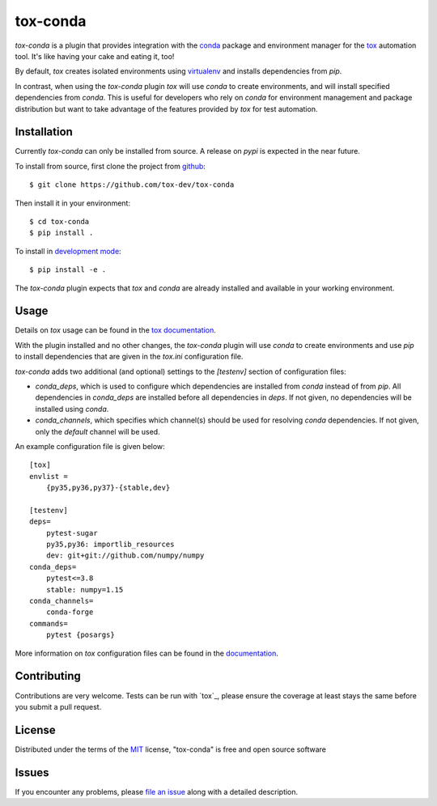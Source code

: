 tox-conda
=========

.. image:: https://www.repostatus.org/badges/latest/wip.svg
   :alt: Project Status: WIP – Initial development is in progress, but there has not yet been a stable, usable release suitable for the public.
   :target: https://www.repostatus.org/#wip

.. image:: https://img.shields.io/pypi/v/tox-conda.svg
    :target: https://pypi.org/project/tox-conda
    :alt: PyPI version

.. image:: https://img.shields.io/pypi/pyversions/tox-conda.svg
    :target: https://pypi.org/project/tox-conda
    :alt: Python versions

.. image:: https://travis-ci.org/tox-dev/tox-conda.svg?branch=master
    :target: https://travis-ci.org/tox-dev/tox-conda
    :alt: See Build Status on Travis CI

.. image:: https://ci.appveyor.com/api/projects/status/github/tox-dev/tox-conda?branch=master
    :target: https://ci.appveyor.com/project/tox-dev/tox-conda/branch/master
    :alt: See Build Status on AppVeyor

`tox-conda` is a plugin that provides integration with the `conda
<https://conda.io>`_ package and environment manager for the `tox
<https://tox.readthedocs.io>`_ automation tool. It's like having your cake and
eating it, too!

By default, `tox` creates isolated environments using `virtualenv
<https://virtualenv.pypa.io>`_ and installs dependencies from `pip`.

In contrast, when using the `tox-conda` plugin `tox` will use `conda` to create
environments, and will install specified dependencies from `conda`. This is
useful for developers who rely on `conda` for environment management and
package distribution but want to take advantage of the features provided by
`tox` for test automation.

Installation
------------

Currently `tox-conda` can only be installed from source. A release on `pypi` is
expected in the near future.

To install from source, first clone the project from `github
<https://github.com/tox-dev/tox-conda>`_:

::

   $ git clone https://github.com/tox-dev/tox-conda

Then install it in your environment:

::

   $ cd tox-conda
   $ pip install .

To install in `development
mode <https://packaging.python.org/tutorials/distributing-packages/#working-in-development-mode>`__::

   $ pip install -e .

The `tox-conda` plugin expects that `tox` and `conda` are already installed and
available in your working environment.

Usage
-----

Details on `tox` usage can be found in the `tox documentation
<https://tox.readthedocs.io>`_.

With the plugin installed and no other changes, the `tox-conda` plugin will use
`conda` to create environments and use `pip` to install dependencies that are
given in the `tox.ini` configuration file.

`tox-conda` adds two additional (and optional) settings to the `[testenv]`
section of configuration files:

* `conda_deps`, which is used to configure which dependencies are installed
  from `conda` instead of from `pip`. All dependencies in `conda_deps` are
  installed before all dependencies in `deps`. If not given, no dependencies
  will be installed using `conda`.

* `conda_channels`, which specifies which channel(s) should be used for
  resolving `conda` dependencies. If not given, only the `default` channel will
  be used.

An example configuration file is given below:

::

   [tox]
   envlist =
       {py35,py36,py37}-{stable,dev}

   [testenv]
   deps=
       pytest-sugar
       py35,py36: importlib_resources
       dev: git+git://github.com/numpy/numpy
   conda_deps=
       pytest<=3.8
       stable: numpy=1.15
   conda_channels=
       conda-forge
   commands=
       pytest {posargs}

More information on `tox` configuration files can be found in the
`documentation <https://tox.readthedocs.io/en/latest/config.html>`_.

Contributing
------------
Contributions are very welcome. Tests can be run with `tox`_, please ensure
the coverage at least stays the same before you submit a pull request.

License
-------

Distributed under the terms of the `MIT`_ license, "tox-conda" is free and open source software

Issues
------

If you encounter any problems, please `file an issue`_ along with a detailed description.

.. _`Cookiecutter`: https://github.com/audreyr/cookiecutter
.. _`@obestwalter`: https://github.com/tox-dev
.. _`MIT`: http://opensource.org/licenses/MIT
.. _`BSD-3`: http://opensource.org/licenses/BSD-3-Clause
.. _`GNU GPL v3.0`: http://www.gnu.org/licenses/gpl-3.0.txt
.. _`Apache Software License 2.0`: http://www.apache.org/licenses/LICENSE-2.0
.. _`cookiecutter-tox-plugin`: https://github.com/tox-dev/cookiecutter-tox-plugin
.. _`file an issue`: https://github.com/tox-dev/tox-conda/issues
.. _`pytest`: https://github.com/pytest-dev/pytest
.. _`tox`: https://tox.readthedocs.io/en/latest/
.. _`pip`: https://pypi.org/project/pip/
.. _`PyPI`: https://pypi.org
